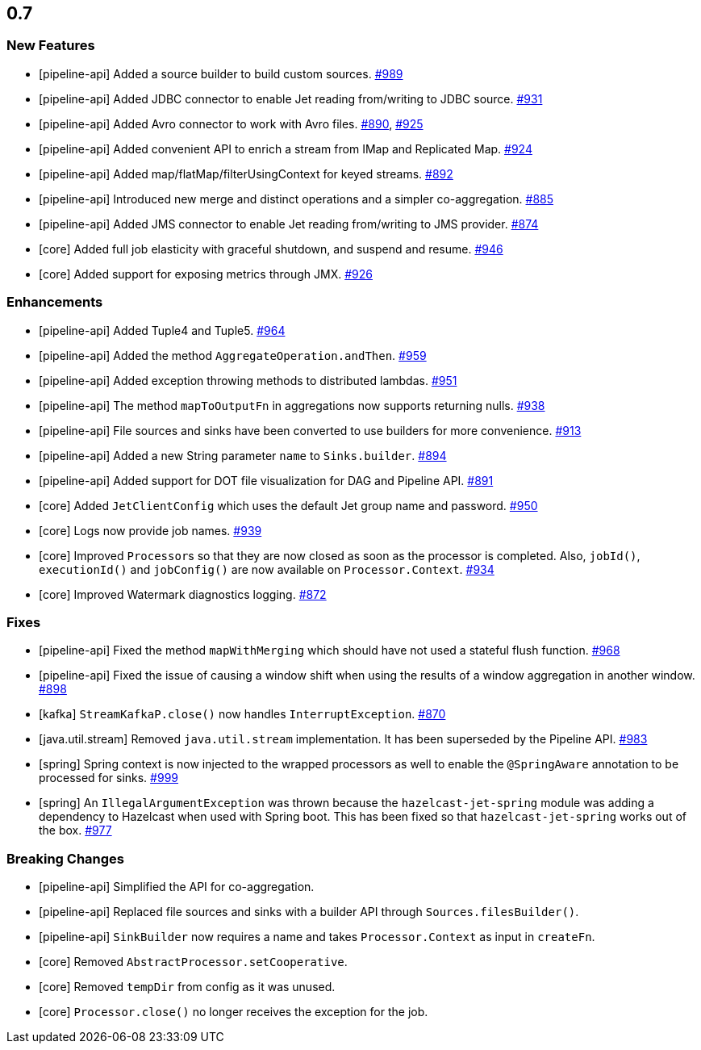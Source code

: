 

== 0.7

=== New Features

* [pipeline-api] Added a source builder to build custom sources. https://github.com/hazelcast/hazelcast-jet/pull/989[#989]
* [pipeline-api] Added JDBC connector to enable Jet reading from/writing to JDBC source. https://github.com/hazelcast/hazelcast-jet/pull/931[#931]
* [pipeline-api] Added Avro connector to work with Avro files. https://github.com/hazelcast/hazelcast-jet/pull/890[#890], https://github.com/hazelcast/hazelcast-jet/pull/925[#925]
* [pipeline-api] Added convenient API to enrich a stream from IMap and Replicated Map. https://github.com/hazelcast/hazelcast-jet/pull/924[#924]
* [pipeline-api] Added map/flatMap/filterUsingContext for keyed streams. https://github.com/hazelcast/hazelcast-jet/pull/892[#892]
* [pipeline-api] Introduced new merge and distinct operations and a simpler co-aggregation. https://github.com/hazelcast/hazelcast-jet/pull/885[#885]
* [pipeline-api] Added JMS connector to enable Jet reading from/writing to JMS provider. https://github.com/hazelcast/hazelcast-jet/pull/874[#874]
* [core] Added full job elasticity with graceful shutdown, and suspend and resume. https://github.com/hazelcast/hazelcast-jet/pull/946[#946]
* [core] Added support for exposing metrics through JMX. https://github.com/hazelcast/hazelcast-jet/pull/926[#926]

=== Enhancements

* [pipeline-api] Added Tuple4 and Tuple5. https://github.com/hazelcast/hazelcast-jet/pull/964[#964]
* [pipeline-api] Added the method `AggregateOperation.andThen`. https://github.com/hazelcast/hazelcast-jet/pull/959[#959]
* [pipeline-api] Added exception throwing methods to distributed lambdas. https://github.com/hazelcast/hazelcast-jet/pull/951[#951]
* [pipeline-api] The method `mapToOutputFn` in aggregations now supports returning nulls. https://github.com/hazelcast/hazelcast-jet/pull/938[#938]
* [pipeline-api] File sources and sinks have been converted to use builders for more convenience. https://github.com/hazelcast/hazelcast-jet/pull/913[#913]
* [pipeline-api] Added a new String parameter `name` to `Sinks.builder`. https://github.com/hazelcast/hazelcast-jet/pull/894[#894]
* [pipeline-api] Added support for DOT file visualization for DAG and Pipeline API. https://github.com/hazelcast/hazelcast-jet/pull/891[#891]
* [core] Added `JetClientConfig` which uses the default Jet group name and password. https://github.com/hazelcast/hazelcast-jet/pull/950[#950]
* [core] Logs now provide job names. https://github.com/hazelcast/hazelcast-jet/pull/939[#939]
* [core] Improved ``Processor``s so that they are now closed as soon as the processor is completed. Also, `jobId()`, `executionId()` and `jobConfig()` are now available on `Processor.Context`. https://github.com/hazelcast/hazelcast-jet/pull/934[#934]
* [core] Improved Watermark diagnostics logging. https://github.com/hazelcast/hazelcast-jet/pull/872[#872]

=== Fixes

* [pipeline-api] Fixed the method `mapWithMerging` which should have not used a stateful flush function. https://github.com/hazelcast/hazelcast-jet/issues/968[#968]
* [pipeline-api] Fixed the issue of causing a window shift when using the results of a window aggregation in another window. https://github.com/hazelcast/hazelcast-jet/issues/898[#898]
* [kafka] `StreamKafkaP.close()` now handles `InterruptException`. https://github.com/hazelcast/hazelcast-jet/issues/870[#870]
* [java.util.stream] Removed `java.util.stream` implementation. It has been superseded by the Pipeline API. https://github.com/hazelcast/hazelcast-jet/issues/983[#983]
* [spring] Spring context is now injected to the wrapped processors as well to enable the `@SpringAware` annotation to be processed for sinks. https://github.com/hazelcast/hazelcast-jet/issues/999[#999]
* [spring] An `IllegalArgumentException` was thrown because the `hazelcast-jet-spring` module was adding a dependency to Hazelcast when used with Spring boot. This has been fixed so that `hazelcast-jet-spring` works out of the box. https://github.com/hazelcast/hazelcast-jet/issues/977[#977]

=== Breaking Changes

* [pipeline-api] Simplified the API for co-aggregation.
* [pipeline-api] Replaced file sources and sinks with a builder API through `Sources.filesBuilder()`.
* [pipeline-api] `SinkBuilder` now requires a name and takes `Processor.Context` as input in `createFn`.
* [core] Removed `AbstractProcessor.setCooperative`.
* [core] Removed `tempDir` from config as it was unused.
* [core] `Processor.close()` no longer receives the exception for the job.